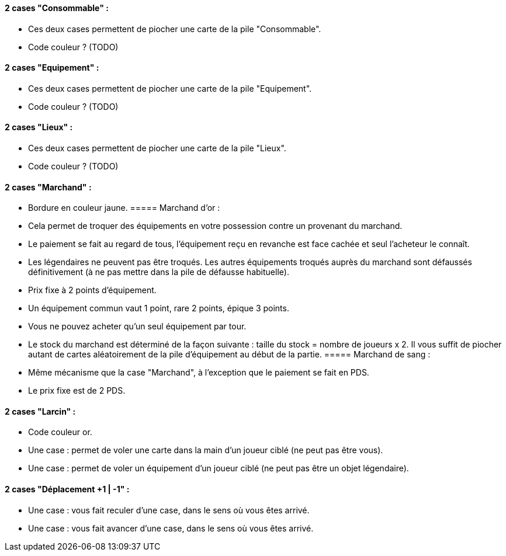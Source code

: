 ==== 2 cases "Consommable" :
- Ces deux cases permettent de piocher une carte de la pile "Consommable".
- Code couleur ? (TODO)

==== 2 cases "Equipement" :
- Ces deux cases permettent de piocher une carte de la pile "Equipement".
- Code couleur ? (TODO)

==== 2 cases "Lieux" :
- Ces deux cases permettent de piocher une carte de la pile "Lieux".
- Code couleur ? (TODO)

==== 2 cases "Marchand" :
- Bordure en couleur jaune.
===== Marchand d'or :
  - Cela permet de troquer des équipements en votre possession contre un provenant du marchand.
  - Le paiement se fait au regard de tous, l'équipement reçu en revanche est face cachée et seul l'acheteur le connaît.
  - Les légendaires ne peuvent pas être troqués. Les autres équipements troqués auprès du marchand sont défaussés définitivement (à ne pas mettre dans la pile de défausse habituelle).
  - Prix fixe à 2 points d'équipement.
  - Un équipement commun vaut 1 point, rare 2 points, épique 3 points.
  - Vous ne pouvez acheter qu'un seul équipement par tour.
  - Le stock du marchand est déterminé de la façon suivante : taille du stock = nombre de joueurs x 2. Il vous suffit de piocher autant de cartes aléatoirement de la pile d'équipement au début de la partie.
===== Marchand de sang :
  - Même mécanisme que la case "Marchand", à l'exception que le paiement se fait en PDS.
  - Le prix fixe est de 2 PDS.

==== 2 cases "Larcin" :
- Code couleur or.
- Une case : permet de voler une carte dans la main d'un joueur ciblé (ne peut pas être vous).
- Une case : permet de voler un équipement d'un joueur ciblé (ne peut pas être un objet légendaire).

==== 2 cases "Déplacement +1 | -1" :
- Une case : vous fait reculer d'une case, dans le sens où vous êtes arrivé.
- Une case : vous fait avancer d'une case, dans le sens où vous êtes arrivé.
